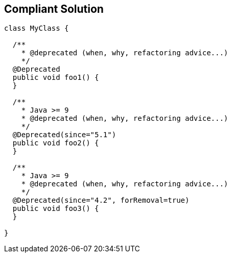 == Compliant Solution

----
class MyClass {

  /**
    * @deprecated (when, why, refactoring advice...)
    */
  @Deprecated
  public void foo1() {
  }

  /**
    * Java >= 9
    * @deprecated (when, why, refactoring advice...)
    */
  @Deprecated(since="5.1")
  public void foo2() {
  }

  /**
    * Java >= 9
    * @deprecated (when, why, refactoring advice...)
    */
  @Deprecated(since="4.2", forRemoval=true)
  public void foo3() {
  }

}
----
